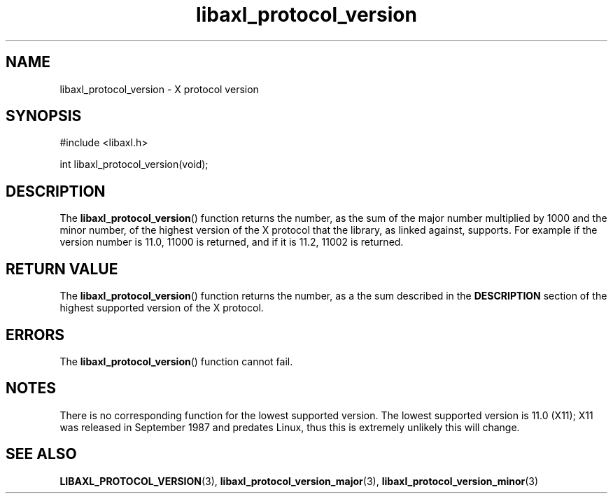 .TH libaxl_protocol_version 3 libaxl
.SH NAME
libaxl_protocol_version - X protocol version
.SH SYNOPSIS
.nf
#include <libaxl.h>

int libaxl_protocol_version(void);
.fi
.SH DESCRIPTION
The
.BR libaxl_protocol_version ()
function returns the number, as the sum of the
major number multiplied by 1000 and the minor
number, of the highest version of the X protocol
that the library, as linked against, supports.
For example if the version number is 11.0, 11000
is returned, and if it is 11.2, 11002 is returned.
.SH RETURN VALUE
The
.BR libaxl_protocol_version ()
function returns the number, as a the
sum described in the
.B DESCRIPTION
section of the highest supported version
of the X protocol.
.SH ERRORS
The
.BR libaxl_protocol_version ()
function cannot fail.
.SH NOTES
There is no corresponding function for the lowest
supported version. The lowest supported
version is 11.0 (X11); X11 was released in
September 1987 and predates Linux, thus
this is extremely unlikely this will change.
.SH SEE ALSO
.BR LIBAXL_PROTOCOL_VERSION (3),
.BR libaxl_protocol_version_major (3),
.BR libaxl_protocol_version_minor (3)
